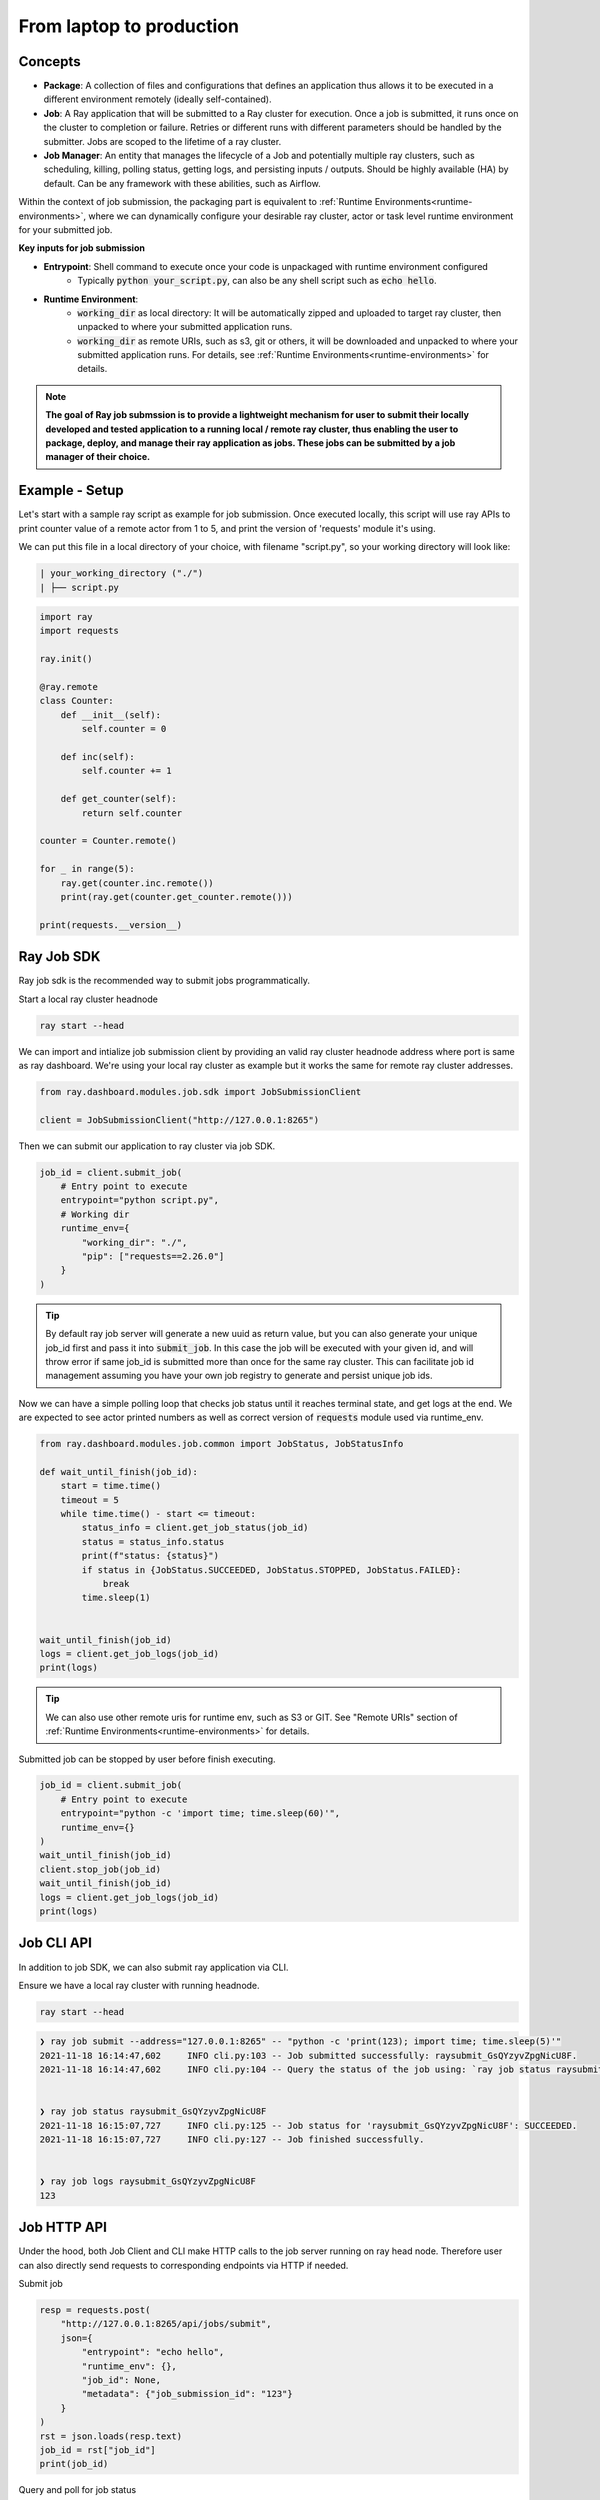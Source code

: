 

=========================
From laptop to production
=========================

Concepts
--------

- **Package**: A collection of files and configurations that defines an application thus allows it to be executed in a different environment remotely (ideally self-contained).

- **Job**: A Ray application that will be submitted to a Ray cluster for execution. Once a job is submitted, it runs once on the cluster to completion or failure. Retries or different runs with different parameters should be handled by the submitter. Jobs are scoped to the lifetime of a ray cluster.

- **Job Manager**: An entity that manages the lifecycle of a Job and potentially multiple ray clusters, such as scheduling, killing, polling status, getting logs, and persisting inputs / outputs. Should be highly available (HA) by default. Can be any framework with these abilities, such as Airflow.

Within the context of job submission, the packaging part is equivalent to :ref:`Runtime Environments<runtime-environments>`, where we can dynamically configure your desirable ray cluster, actor or task level runtime environment for your submitted job.

**Key inputs for job submission**

- **Entrypoint**: Shell command to execute once your code is unpackaged with runtime environment configured
    - Typically :code:`python your_script.py`, can also be any shell script such as :code:`echo hello`.
- **Runtime Environment**:
    - :code:`working_dir` as local directory: It will be automatically zipped and uploaded to target ray cluster, then unpacked to where your submitted application runs.
    - :code:`working_dir` as remote URIs, such as s3, git or others, it will be downloaded and unpacked to where your submitted application runs. For details, see :ref:`Runtime Environments<runtime-environments>` for details.

.. note::
  **The goal of Ray job submssion is to provide a lightweight mechanism for user to submit their locally developed and tested application to a running local / remote ray cluster, thus enabling the user to package, deploy, and manage their ray application as jobs. These jobs can be submitted by a job manager of their choice.**

Example - Setup
---------------

Let's start with a sample ray script as example for job submission. Once executed locally, this script will use ray APIs to print counter value of a remote actor from 1 to 5, and print the version of 'requests' module it's using.

We can put this file in a local directory of your choice, with filename "script.py", so your working directory will look like:

.. code-block:: bash

  | your_working_directory ("./")
  | ├── script.py

.. code-block:: python

    import ray
    import requests

    ray.init()

    @ray.remote
    class Counter:
        def __init__(self):
            self.counter = 0

        def inc(self):
            self.counter += 1

        def get_counter(self):
            return self.counter

    counter = Counter.remote()

    for _ in range(5):
        ray.get(counter.inc.remote())
        print(ray.get(counter.get_counter.remote()))

    print(requests.__version__)

Ray Job SDK
------------

Ray job sdk is the recommended way to submit jobs programmatically.

| Start a local ray cluster headnode

.. code-block:: bash

    ray start --head

We can import and intialize job submission client by providing an valid ray cluster headnode address where port is same as ray dashboard. We're using your local ray cluster as example but it works the same for remote ray cluster addresses.

.. code-block:: python

    from ray.dashboard.modules.job.sdk import JobSubmissionClient

    client = JobSubmissionClient("http://127.0.0.1:8265")

Then we can submit our application to ray cluster via job SDK.

.. code-block:: python

    job_id = client.submit_job(
        # Entry point to execute
        entrypoint="python script.py",
        # Working dir
        runtime_env={
            "working_dir": "./",
            "pip": ["requests==2.26.0"]
        }
    )

.. tip::

    By default ray job server will generate a new uuid as return value, but you can also generate your unique job_id first and pass it into :code:`submit_job`. In this case the job will be executed with your given id, and will throw error if same job_id is submitted more than once for the same ray cluster. This can facilitate job id management assuming you have your own job registry to generate and persist unique job ids.

Now we can have a simple polling loop that checks job status until it reaches terminal state, and get logs at the end. We are expected to see actor printed numbers as well as correct version of :code:`requests` module used via runtime_env.

.. code-block:: python

    from ray.dashboard.modules.job.common import JobStatus, JobStatusInfo

    def wait_until_finish(job_id):
        start = time.time()
        timeout = 5
        while time.time() - start <= timeout:
            status_info = client.get_job_status(job_id)
            status = status_info.status
            print(f"status: {status}")
            if status in {JobStatus.SUCCEEDED, JobStatus.STOPPED, JobStatus.FAILED}:
                break
            time.sleep(1)


    wait_until_finish(job_id)
    logs = client.get_job_logs(job_id)
    print(logs)

.. tip::

    We can also use other remote uris for runtime env, such as S3 or GIT. See "Remote URIs" section of :ref:`Runtime Environments<runtime-environments>` for details.

Submitted job can be stopped by user before finish executing.

.. code-block:: python

    job_id = client.submit_job(
        # Entry point to execute
        entrypoint="python -c 'import time; time.sleep(60)'",
        runtime_env={}
    )
    wait_until_finish(job_id)
    client.stop_job(job_id)
    wait_until_finish(job_id)
    logs = client.get_job_logs(job_id)
    print(logs)


Job CLI API
-----------

In addition to job SDK, we can also submit ray application via CLI.


| Ensure we have a local ray cluster with running headnode.

.. code-block:: bash

   ray start --head

.. code-block:: python

    ❯ ray job submit --address="127.0.0.1:8265" -- "python -c 'print(123); import time; time.sleep(5)'"
    2021-11-18 16:14:47,602	INFO cli.py:103 -- Job submitted successfully: raysubmit_GsQYzyvZpgNicU8F.
    2021-11-18 16:14:47,602	INFO cli.py:104 -- Query the status of the job using: `ray job status raysubmit_GsQYzyvZpgNicU8F`.


    ❯ ray job status raysubmit_GsQYzyvZpgNicU8F
    2021-11-18 16:15:07,727	INFO cli.py:125 -- Job status for 'raysubmit_GsQYzyvZpgNicU8F': SUCCEEDED.
    2021-11-18 16:15:07,727	INFO cli.py:127 -- Job finished successfully.


    ❯ ray job logs raysubmit_GsQYzyvZpgNicU8F
    123


Job HTTP API
------------

Under the hood, both Job Client and CLI make HTTP calls to the job server running on ray head node. Therefore user can also directly send requests to corresponding endpoints via HTTP if needed.

Submit job

.. code-block:: python

    resp = requests.post(
        "http://127.0.0.1:8265/api/jobs/submit",
        json={
            "entrypoint": "echo hello",
            "runtime_env": {},
            "job_id": None,
            "metadata": {"job_submission_id": "123"}
        }
    )
    rst = json.loads(resp.text)
    job_id = rst["job_id"]
    print(job_id)

Query and poll for job status

.. code-block:: python

    start = time.time()
    while time.time() - start <= 10:
        resp = requests.get(
            "http://127.0.0.1:8265/api/jobs/status",
            params={
                "job_id": job_id,
            }
        )
        rst = json.loads(resp.text)
        status = rst["job_status"]
        print(f"status: {status}")
        if status in {JobStatus.SUCCEEDED, JobStatus.STOPPED, JobStatus.FAILED}:
            break
        time.sleep(1)

Query for logs

.. code-block:: python

    resp = requests.get(
        "http://127.0.0.1:8265/api/jobs/logs",
        params={
            "job_id": job_id,
        }
    )
    rst = json.loads(resp.text)
    logs = rst["logs"]
    print(logs)


Job Submission Architecture
----------------------------

The following diagram shows the underlying structure and steps for each job submission.

.. image:: https://raw.githubusercontent.com/ray-project/images/master/docs/job/job_subimssion_arch.png
